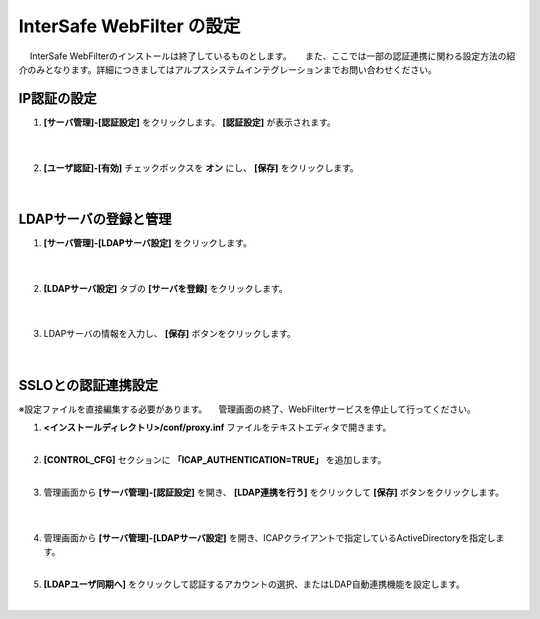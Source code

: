 InterSafe WebFilter の設定
======================================

　 InterSafe WebFilterのインストールは終了しているものとします。
　 また、ここでは一部の認証連携に関わる設定方法の紹介のみとなります。詳細につきましてはアルプスシステムインテグレーションまでお問い合わせください。

IP認証の設定
---------------

#. **[サーバ管理]-[認証設定]** をクリックします。 **[認証設定]** が表示されます。

    .. image:: images/mod11-1.png
    |          

#. **[ユーザ認証]-[有効]** チェックボックスを **オン** にし、 **[保存]** をクリックします。

    .. image:: images/mod11-2.png
    |          


LDAPサーバの登録と管理
--------------------------------------

#. **[サーバ管理]-[LDAPサーバ設定]** をクリックします。

    .. image:: images/mod11-3.png
    | 
#. **[LDAPサーバ設定]** タブの **[サーバを登録]** をクリックします。

    .. image:: images/mod11-4.png
    | 
#. LDAPサーバの情報を入力し、 **[保存]** ボタンをクリックします。

    .. image:: images/mod11-5.png
    |

SSLOとの認証連携設定
--------------------------------------

※設定ファイルを直接編集する必要があります。
　管理画面の終了、WebFilterサービスを停止して行ってください。

#. **<インストールディレクトリ>/conf/proxy.inf** ファイルをテキストエディタで開きます。
    |  
#. **[CONTROL_CFG]** セクションに **「ICAP_AUTHENTICATION=TRUE」** を追加します。
    |  
#. 管理画面から **[サーバ管理]-[認証設定]** を開き、 **[LDAP連携を行う]** をクリックして **[保存]** ボタンをクリックします。

    .. image:: images/mod11-8.png
    | 
#. 管理画面から **[サーバ管理]-[LDAPサーバ設定]** を開き、ICAPクライアントで指定しているActiveDirectoryを指定します。
    | 
#. **[LDAPユーザ同期へ]** をクリックして認証するアカウントの選択、またはLDAP自動連携機能を設定します。
    | 


